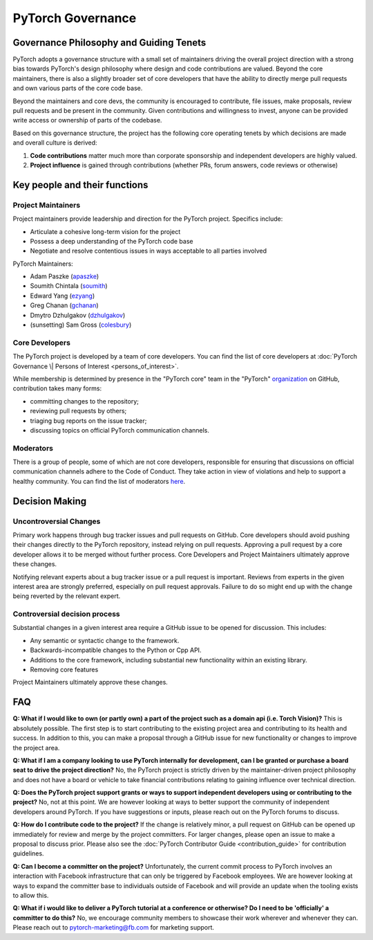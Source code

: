 PyTorch Governance
------------------

Governance Philosophy and Guiding Tenets
~~~~~~~~~~~~~~~~~~~~~~~~~~~~~~~~~~~~~~~~

PyTorch adopts a governance structure with a small set of maintainers
driving the overall project direction with a strong bias towards
PyTorch's design philosophy where design and code contributions are
valued. Beyond the core maintainers, there is also a slightly broader
set of core developers that have the ability to directly merge pull
requests and own various parts of the core code base.

Beyond the maintainers and core devs, the community is encouraged to
contribute, file issues, make proposals, review pull requests and be
present in the community. Given contributions and willingness to
invest, anyone can be provided write access or ownership of parts of
the codebase.

Based on this governance structure, the project has the following core
operating tenets by which decisions are made and overall culture is
derived:

1. **Code contributions** matter much more than corporate sponsorship
   and independent developers are highly valued.
2. **Project influence** is gained through contributions (whether PRs,
   forum answers, code reviews or otherwise)

Key people and their functions
~~~~~~~~~~~~~~~~~~~~~~~~~~~~~~

Project Maintainers
^^^^^^^^^^^^^^^^^^^

Project maintainers provide leadership and direction for the PyTorch
project. Specifics include:

-  Articulate a cohesive long-term vision for the project
-  Possess a deep understanding of the PyTorch code base
-  Negotiate and resolve contentious issues in ways acceptable to all
   parties involved

PyTorch Maintainers:

-  Adam Paszke (`apaszke <https://github.com/apaszke>`__)
-  Soumith Chintala (`soumith <https://github.com/soumith>`__)
-  Edward Yang (`ezyang <https://github.com/ezyang>`__)
-  Greg Chanan (`gchanan <https://github.com/gchanan>`__)
-  Dmytro Dzhulgakov (`dzhulgakov <https://github.com/dzhulgakov>`__)
-  (sunsetting) Sam Gross (`colesbury <https://github.com/colesbury>`__)

Core Developers
^^^^^^^^^^^^^^^

The PyTorch project is developed by a team of core developers. You can
find the list of core developers at :doc:`PyTorch Governance \| Persons of
Interest <persons_of_interest>`.

While membership is determined by presence in the "PyTorch core" team in
the "PyTorch"
`organization <https://github.com/orgs/pytorch/people>`__ on
GitHub, contribution takes many forms:

-  committing changes to the repository;
-  reviewing pull requests by others;
-  triaging bug reports on the issue tracker;
-  discussing topics on official PyTorch communication channels.

Moderators
^^^^^^^^^^

There is a group of people, some of which are not core developers,
responsible for ensuring that discussions on official communication
channels adhere to the Code of Conduct. They take action in view of
violations and help to support a healthy community. You can find the
list of moderators `here <https://discuss.pytorch.org/about>`__.

Decision Making
~~~~~~~~~~~~~~~

Uncontroversial Changes
^^^^^^^^^^^^^^^^^^^^^^^

Primary work happens through bug tracker issues and pull requests on
GitHub. Core developers should avoid pushing their changes directly to
the PyTorch repository, instead relying on pull requests. Approving a
pull request by a core developer allows it to be merged without further
process. Core Developers and Project Maintainers ultimately approve
these changes.

Notifying relevant experts about a bug tracker issue or a pull request
is important. Reviews from experts in the given interest area are
strongly preferred, especially on pull request approvals. Failure to do
so might end up with the change being reverted by the relevant expert.

Controversial decision process
^^^^^^^^^^^^^^^^^^^^^^^^^^^^^^

Substantial changes in a given interest area require a GitHub issue to
be opened for discussion. This includes:

-  Any semantic or syntactic change to the framework.
-  Backwards-incompatible changes to the Python or Cpp API.
-  Additions to the core framework, including substantial new
   functionality within an existing library.
-  Removing core features

Project Maintainers ultimately approve these changes.

FAQ
~~~

**Q: What if I would like to own (or partly own) a part of the project
such as a domain api (i.e. Torch Vision)?** This is absolutely possible.
The first step is to start contributing to the existing project area and
contributing to its health and success. In addition to this, you can
make a proposal through a GitHub issue for new functionality or changes
to improve the project area.

**Q: What if I am a company looking to use PyTorch internally for
development, can I be granted or purchase a board seat to drive the
project direction?** No, the PyTorch project is strictly driven by the
maintainer-driven project philosophy and does not have a board or
vehicle to take financial contributions relating to gaining influence
over technical direction.

**Q: Does the PyTorch project support grants or ways to support
independent developers using or contributing to the project?** No, not
at this point. We are however looking at ways to better support the
community of independent developers around PyTorch. If you have
suggestions or inputs, please reach out on the PyTorch forums to
discuss.

**Q: How do I contribute code to the project?** If the change is
relatively minor, a pull request on GitHub can be opened up immediately
for review and merge by the project committers. For larger changes,
please open an issue to make a proposal to discuss prior. Please also
see the :doc:`PyTorch Contributor
Guide <contribution_guide>` for contribution
guidelines.

**Q: Can I become a committer on the project?** Unfortunately, the
current commit process to PyTorch involves an interaction with Facebook
infrastructure that can only be triggered by Facebook employees. We are
however looking at ways to expand the committer base to individuals
outside of Facebook and will provide an update when the tooling exists
to allow this.

**Q: What if i would like to deliver a PyTorch tutorial at a conference
or otherwise? Do I need to be 'officially' a committer to do this?** No,
we encourage community members to showcase their work wherever and
whenever they can. Please reach out to
`pytorch-marketing@fb.com <http://mailto:pytorch-marketing@fb.com/>`__
for marketing support.
